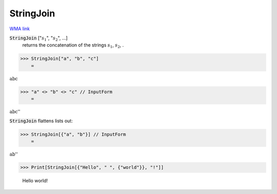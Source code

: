 StringJoin
==========

`WMA link <https://reference.wolfram.com/language/ref/StringJoin.html>`_


:code:`StringJoin` [":math:`s_1`", ":math:`s_2`", ...]
    returns the concatenation of the strings :math:`s_1`, :math:`s_2`,  .





>>> StringJoin["a", "b", "c"]
    =

:math:`\text{abc}`


>>> "a" <> "b" <> "c" // InputForm
    =

:math:`\text{\`{}\`{}abc''}`



:code:`StringJoin`  flattens lists out:

>>> StringJoin[{"a", "b"}] // InputForm
    =

:math:`\text{\`{}\`{}ab''}`


>>> Print[StringJoin[{"Hello", " ", {"world"}}, "!"]]

    Hello world!


